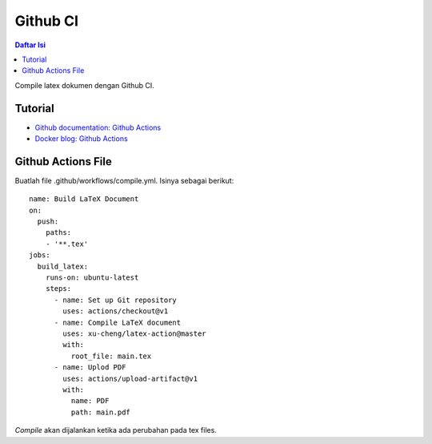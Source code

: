 Github CI
===========================

.. contents:: **Daftar Isi**

Compile latex dokumen dengan Github CI. 

Tutorial
---------------------------

- `Github documentation: Github Actions`_
- `Docker blog: Github Actions`_ 

Github Actions File
---------------------------

Buatlah file .github/workflows/compile.yml. Isinya sebagai berikut:

::

  name: Build LaTeX Document
  on:
    push:
      paths:
      - '**.tex'
  jobs:
    build_latex:
      runs-on: ubuntu-latest
      steps:
        - name: Set up Git repository
          uses: actions/checkout@v1
        - name: Compile LaTeX document
          uses: xu-cheng/latex-action@master
          with:
            root_file: main.tex
        - name: Uplod PDF 
          uses: actions/upload-artifact@v1
          with:
            name: PDF
            path: main.pdf
            
*Compile* akan dijalankan ketika ada perubahan pada tex files. 
       

.. Referensi

.. _`Github documentation: Github Actions`: https://docs.github.com/en/free-pro-team@latest/actions
.. _`Docker blog: Github Actions`: https://www.docker.com/blog/docker-github-actions/
